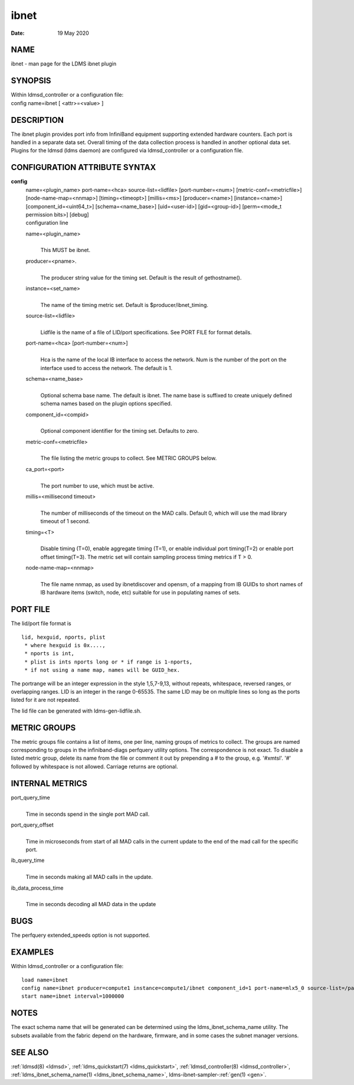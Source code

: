 .. _ibnet:

============
ibnet
============

:Date:   19 May 2020

NAME
====

ibnet - man page for the LDMS ibnet plugin

SYNOPSIS
========

| Within ldmsd_controller or a configuration file:
| config name=ibnet [ <attr>=<value> ]

DESCRIPTION
===========

The ibnet plugin provides port info from InfiniBand equipment supporting
extended hardware counters. Each port is handled in a separate data set.
Overall timing of the data collection process is handled in another
optional data set. Plugins for the ldmsd (ldms daemon) are configured
via ldmsd_controller or a configuration file.

CONFIGURATION ATTRIBUTE SYNTAX
==============================

**config**
   | name=<plugin_name> port-name=<hca> source-list=<lidfile>
     [port-number=<num>] [metric-conf=<metricfile>]
     [node-name-map=<nnmap>] [timing=<timeopt>] [millis=<ms>]
     [producer=<name>] [instance=<name>] [component_id=<uint64_t>]
     [schema=<name_base>] [uid=<user-id>] [gid=<group-id>] [perm=<mode_t
     permission bits>] [debug]
   | configuration line

   name=<plugin_name>
      |
      | This MUST be ibnet.

   producer=<pname>.
      |
      | The producer string value for the timing set. Default is the
        result of gethostname().

   instance=<set_name>
      |
      | The name of the timing metric set. Default is
        $producer/ibnet_timing.

   source-list=<lidfile>
      |
      | Lidfile is the name of a file of LID/port specifications. See
        PORT FILE for format details.

   port-name=<hca> [port-number=<num>]
      |
      | Hca is the name of the local IB interface to access the network.
        Num is the number of the port on the interface used to access
        the network. The default is 1.

   schema=<name_base>
      |
      | Optional schema base name. The default is ibnet. The name base
        is suffixed to create uniquely defined schema names based on the
        plugin options specified.

   component_id=<compid>
      |
      | Optional component identifier for the timing set. Defaults to
        zero.

   metric-conf=<metricfile>
      |
      | The file listing the metric groups to collect. See METRIC GROUPS
        below.

   ca_port=<port>
      |
      | The port number to use, which must be active.

   millis=<millisecond timeout>
      |
      | The number of milliseconds of the timeout on the MAD calls.
        Default 0, which will use the mad library timeout of 1 second.

   timing=<T>
      |
      | Disable timing (T=0), enable aggregate timing (T=1), or enable
        individual port timing(T=2) or enable port offset timing(T=3).
        The metric set will contain sampling process timing metrics if T
        > 0.

   node-name-map=<nnmap>
      |
      | The file name nnmap, as used by ibnetdiscover and opensm, of a
        mapping from IB GUIDs to short names of IB hardware items
        (switch, node, etc) suitable for use in populating names of
        sets.

PORT FILE
=========

The lid/port file format is

::

   lid, hexguid, nports, plist
    * where hexguid is 0x....,
    * nports is int,
    * plist is ints nports long or * if range is 1-nports,
    * if not using a name map, names will be GUID_hex.

The portrange will be an integer expression in the style 1,5,7-9,13,
without repeats, whitespace, reversed ranges, or overlapping ranges. LID
is an integer in the range 0-65535. The same LID may be on multiple
lines so long as the ports listed for it are not repeated.

The lid file can be generated with ldms-gen-lidfile.sh.

METRIC GROUPS
=============

The metric groups file contains a list of items, one per line, naming
groups of metrics to collect. The groups are named corresponding to
groups in the infiniband-diags perfquery utility options. The
correspondence is not exact. To disable a listed metric group, delete
its name from the file or comment it out by prepending a # to the group,
e.g. '#xmtsl'. '#' followed by whitespace is not allowed. Carriage
returns are optional.

INTERNAL METRICS
================

port_query_time
   |
   | Time in seconds spend in the single port MAD call.

port_query_offset
   |
   | Time in microseconds from start of all MAD calls in the current
     update to the end of the mad call for the specific port.

ib_query_time
   |
   | Time in seconds making all MAD calls in the update.

ib_data_process_time
   |
   | Time in seconds decoding all MAD data in the update

BUGS
====

The perfquery extended_speeds option is not supported.

EXAMPLES
========

Within ldmsd_controller or a configuration file:

::

   load name=ibnet
   config name=ibnet producer=compute1 instance=compute1/ibnet component_id=1 port-name=mlx5_0 source-list=/path/lidfile
   start name=ibnet interval=1000000

NOTES
=====

The exact schema name that will be generated can be determined using the
ldms_ibnet_schema_name utility. The subsets available from the fabric
depend on the hardware, firmware, and in some cases the subnet manager
versions.

SEE ALSO
========

:ref:`ldmsd(8) <ldmsd>`, :ref:`ldms_quickstart(7) <ldms_quickstart>`, :ref:`ldmsd_controller(8) <ldmsd_controller>`,
:ref:`ldms_ibnet_schema_name(1) <ldms_ibnet_schema_name>`, ldms-ibnet-sampler-:ref:`gen(1) <gen>`.
